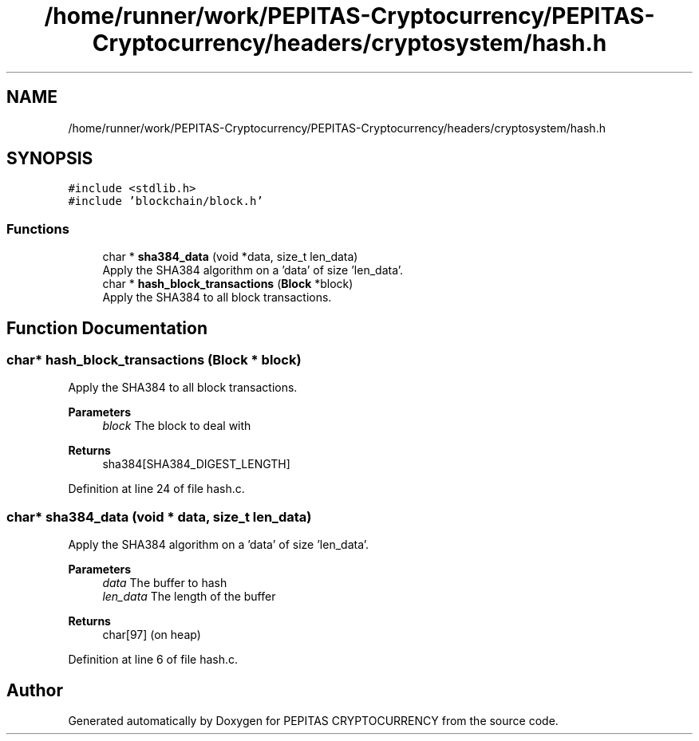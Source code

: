 .TH "/home/runner/work/PEPITAS-Cryptocurrency/PEPITAS-Cryptocurrency/headers/cryptosystem/hash.h" 3 "Sat May 8 2021" "PEPITAS CRYPTOCURRENCY" \" -*- nroff -*-
.ad l
.nh
.SH NAME
/home/runner/work/PEPITAS-Cryptocurrency/PEPITAS-Cryptocurrency/headers/cryptosystem/hash.h
.SH SYNOPSIS
.br
.PP
\fC#include <stdlib\&.h>\fP
.br
\fC#include 'blockchain/block\&.h'\fP
.br

.SS "Functions"

.in +1c
.ti -1c
.RI "char * \fBsha384_data\fP (void *data, size_t len_data)"
.br
.RI "Apply the SHA384 algorithm on a 'data' of size 'len_data'\&. "
.ti -1c
.RI "char * \fBhash_block_transactions\fP (\fBBlock\fP *block)"
.br
.RI "Apply the SHA384 to all block transactions\&. "
.in -1c
.SH "Function Documentation"
.PP 
.SS "char* hash_block_transactions (\fBBlock\fP * block)"

.PP
Apply the SHA384 to all block transactions\&. 
.PP
\fBParameters\fP
.RS 4
\fIblock\fP The block to deal with 
.RE
.PP
\fBReturns\fP
.RS 4
sha384[SHA384_DIGEST_LENGTH] 
.RE
.PP

.PP
Definition at line 24 of file hash\&.c\&.
.SS "char* sha384_data (void * data, size_t len_data)"

.PP
Apply the SHA384 algorithm on a 'data' of size 'len_data'\&. 
.PP
\fBParameters\fP
.RS 4
\fIdata\fP The buffer to hash 
.br
\fIlen_data\fP The length of the buffer 
.RE
.PP
\fBReturns\fP
.RS 4
char[97] (on heap) 
.RE
.PP

.PP
Definition at line 6 of file hash\&.c\&.
.SH "Author"
.PP 
Generated automatically by Doxygen for PEPITAS CRYPTOCURRENCY from the source code\&.
